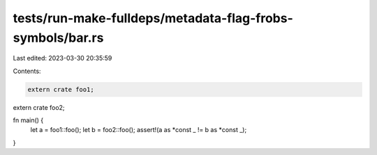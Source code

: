tests/run-make-fulldeps/metadata-flag-frobs-symbols/bar.rs
==========================================================

Last edited: 2023-03-30 20:35:59

Contents:

.. code-block:: rs

    extern crate foo1;
extern crate foo2;

fn main() {
    let a = foo1::foo();
    let b = foo2::foo();
    assert!(a as *const _ != b as *const _);
}



